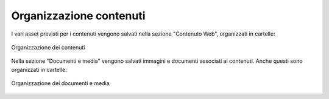 Organizzazione contenuti
========================

I vari asset previsti per i contenuti vengono salvati nella sezione "Contenuto Web", organizzati in cartelle:

.. figure:: /media/contenuti_organizzazione.png
   :align: center
   :name: contenuti-organizzazione
   :alt: Organizzazione dei contenuti
   
   Organizzazione dei contenuti

Nella sezione "Documenti e media" vengono salvati immagini e documenti associati ai contenuti. Anche questi sono organizzati in cartelle:

.. figure:: /media/media_organizzazione.png
   :align: center
   :name: media-organizzazione
   :alt: Organizzazione dei documenti e media
   
   Organizzazione dei documenti e media
